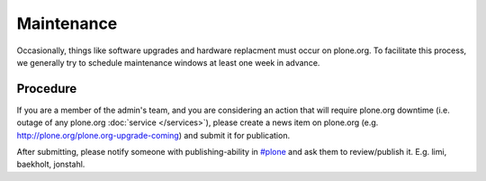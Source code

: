 Maintenance
===========

Occasionally, things like software upgrades and hardware replacment must occur 
on plone.org. To facilitate this process, we generally try to schedule maintenance
windows at least one week in advance.

Procedure
---------

If you are a member of the admin's team, and you are considering an action that 
will require plone.org downtime (i.e. outage of any plone.org :doc:`service </services>`), please
create a news item on plone.org (e.g. http://plone.org/plone.org-upgrade-coming) 
and submit it for publication.

After submitting, please notify someone with publishing-ability in `#plone`_ and ask
them to review/publish it. E.g. limi, baekholt, jonstahl.

.. _`#plone`: http://plone.org/support/chat
